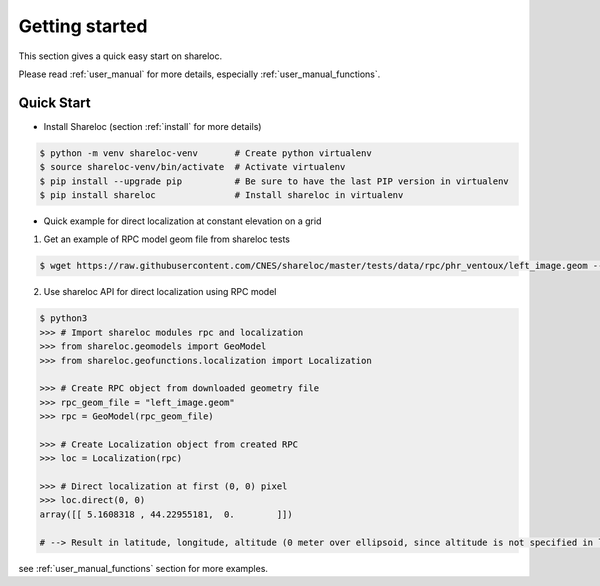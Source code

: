 .. _getting_started:

===============
Getting started
===============

This section gives a quick easy start on shareloc. 

Please read :ref:`user_manual` for more details, especially :ref:`user_manual_functions`.

Quick Start
===========

* Install Shareloc (section :ref:`install` for more details)

.. code-block:: console

    $ python -m venv shareloc-venv       # Create python virtualenv
    $ source shareloc-venv/bin/activate  # Activate virtualenv
    $ pip install --upgrade pip          # Be sure to have the last PIP version in virtualenv
    $ pip install shareloc               # Install shareloc in virtualenv


* Quick example for direct localization at constant elevation on a grid

1. Get an example of RPC model geom file from shareloc tests

.. code-block:: console
    
    $ wget https://raw.githubusercontent.com/CNES/shareloc/master/tests/data/rpc/phr_ventoux/left_image.geom --no-check-certificate

2. Use shareloc API for direct localization using RPC model
      
.. code-block:: console    

    $ python3
    >>> # Import shareloc modules rpc and localization
    >>> from shareloc.geomodels import GeoModel
    >>> from shareloc.geofunctions.localization import Localization

    >>> # Create RPC object from downloaded geometry file
    >>> rpc_geom_file = "left_image.geom"
    >>> rpc = GeoModel(rpc_geom_file)

    >>> # Create Localization object from created RPC
    >>> loc = Localization(rpc)

    >>> # Direct localization at first (0, 0) pixel
    >>> loc.direct(0, 0)
    array([[ 5.1608318 , 44.22955181,  0.        ]])

    # --> Result in latitude, longitude, altitude (0 meter over ellipsoid, since altitude is not specified in loc.direct() method)

see :ref:`user_manual_functions` section for more examples.